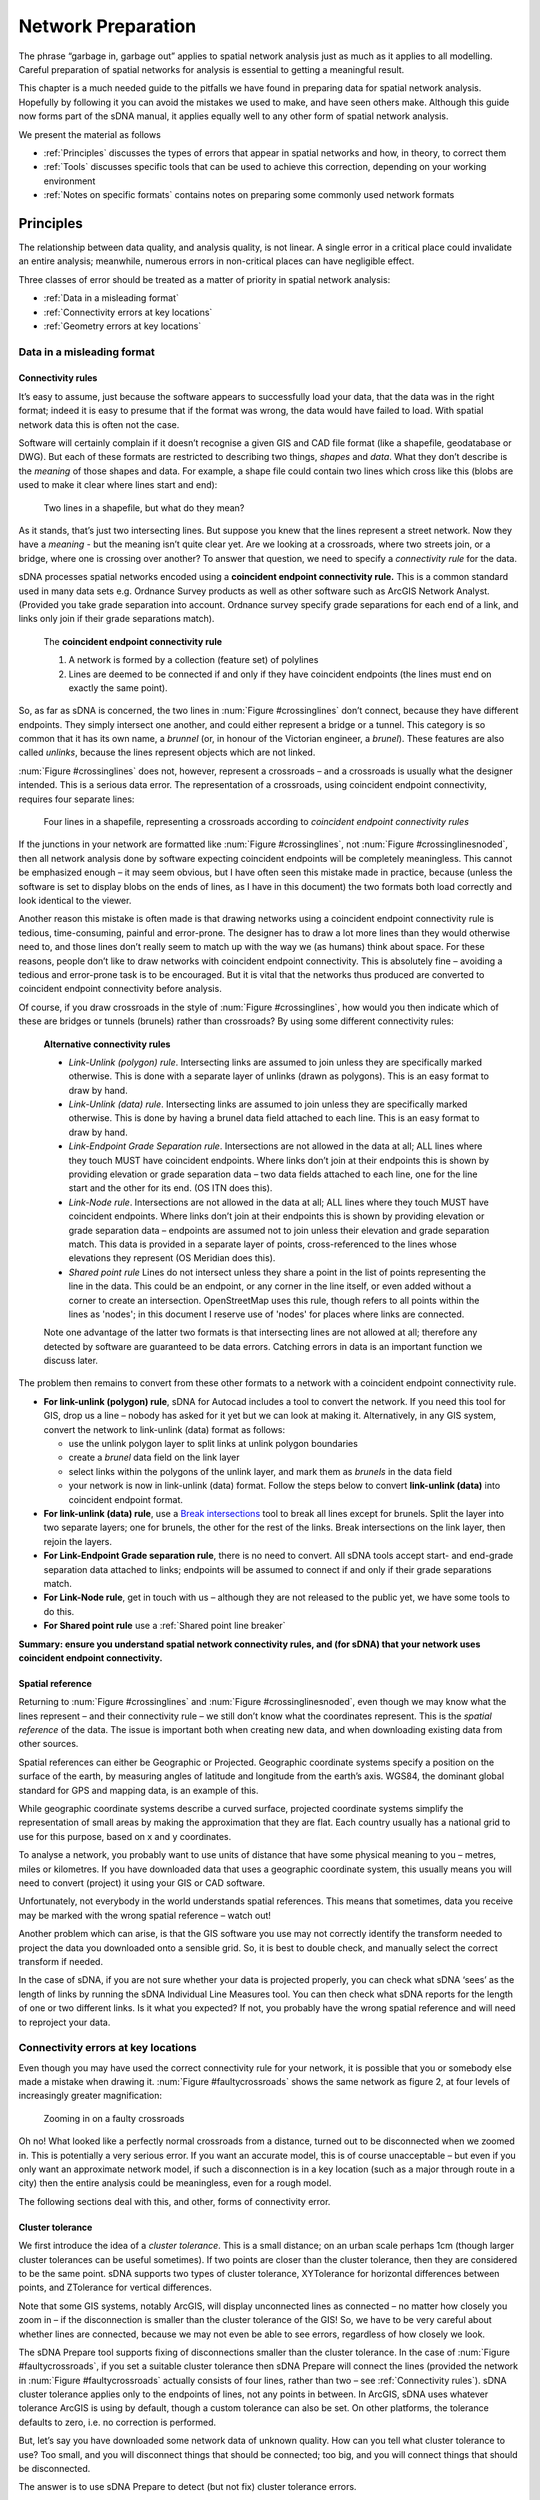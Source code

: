.. _`network preparation`:

*******************
Network Preparation
*******************

The phrase “garbage in, garbage out” applies to spatial network analysis
just as much as it applies to all modelling.  Careful preparation of spatial networks for analysis is essential to getting a meaningful result.

This chapter is a much needed guide to the pitfalls we have found in
preparing data for spatial network analysis. Hopefully by following it
you can avoid the mistakes we used to make, and have seen others make.
Although this guide now forms part of the sDNA manual, it applies equally well to any other form of spatial network
analysis.

We present the material as follows

* :ref:`Principles` discusses the types of errors that appear in spatial networks and how, in theory, to correct them
* :ref:`Tools` discusses specific tools that can be used to achieve this correction, depending on your working environment
* :ref:`Notes on specific formats` contains notes on preparing some commonly used network formats

.. _principles:

Principles
**********

The relationship between data quality, and analysis quality, is not linear.  A single error in a critical place could invalidate an entire analysis; meanwhile, numerous errors in non-critical places can have negligible effect.  

Three classes of error should be treated as a matter of priority in spatial network analysis:

* :ref:`Data in a misleading format`
* :ref:`Connectivity errors at key locations`
* :ref:`Geometry errors at key locations`

.. _Data in a misleading format:

---------------------------
Data in a misleading format
---------------------------

.. _Connectivity rules:

Connectivity rules
------------------

It’s easy to assume, just because the software appears to successfully
load your data, that the data was in the right format; indeed it is easy to presume that if the format was 
wrong, the data would have failed to load.  With spatial network data this is often not the case.

Software will certainly complain if it doesn’t recognise a given GIS and
CAD file format (like a shapefile, geodatabase or DWG). But each of
these formats are restricted to describing two things, *shapes* and
*data*. What they don’t describe is the *meaning* of those shapes and
data. For example, a shape file could contain two lines which cross like
this (blobs are used to make it clear where lines start and end):

.. _crossinglines:

.. figure:: prep1.PNG
   
   Two lines in a shapefile, but what do they mean?

As it stands, that’s just two intersecting lines. But suppose you knew that the lines represent a street network. Now they have a
*meaning* - but the meaning isn’t quite clear yet. Are we looking at a
crossroads, where two streets join, or a bridge, where one is crossing
over another? To answer that question, we need to specify a
*connectivity rule* for the data.

sDNA processes spatial networks encoded using a **coincident endpoint
connectivity rule.** This is a common standard used in many data sets
e.g. Ordnance Survey products as well as other
software such as ArcGIS Network Analyst.
(Provided you take grade separation into account. Ordnance survey
specify grade separations for each end of a link, and links only join
if their grade separations match).

    The **coincident endpoint connectivity rule**

    1. A network is formed by a collection (feature set) of polylines  
    2. Lines are deemed to be connected if and only if they have coincident endpoints (the lines must end on exactly the same point).

So, as far as sDNA is concerned, the two lines in :num:`Figure #crossinglines` don’t
connect, because they have different endpoints. They simply intersect
one another, and could either represent a bridge or a tunnel.  This category is so common that it has its own name,
a *brunnel* (or, in honour of the Victorian engineer, a *brunel*).  These features are also called *unlinks*, because the lines represent objects which are not linked.

:num:`Figure #crossinglines` does not, however, represent a crossroads – and a crossroads is
usually what the designer intended. This is a serious data error.  The representation of a
crossroads, using coincident endpoint connectivity, requires four
separate lines:

.. _crossinglinesnoded:

.. figure:: prep2.PNG

   Four lines in a shapefile, representing a crossroads according to
   *coincident endpoint connectivity rules*

If the junctions in your network are formatted like :num:`Figure #crossinglines`, not :num:`Figure #crossinglinesnoded`, 
then all network analysis done by software expecting coincident
endpoints will be completely meaningless. This cannot be emphasized
enough – it may seem obvious, but I have often seen this mistake made in
practice, because (unless the software is set to display blobs on the
ends of lines, as I have in this document) the two formats both load correctly and look identical to the viewer.

Another reason this mistake is often made is that drawing networks using
a coincident endpoint connectivity rule is tedious, time-consuming,
painful and error-prone. The designer has to draw a lot more lines than
they would otherwise need to, and those lines don’t really seem to match
up with the way we (as humans) think about space. For these reasons,
people don’t like to draw networks with coincident endpoint
connectivity. This is absolutely fine – avoiding a tedious and
error-prone task is to be encouraged. But it is vital that the networks
thus produced are converted to coincident endpoint connectivity before
analysis.

Of course, if you draw crossroads in the style of :num:`Figure #crossinglines`, how would
you then indicate which of these are bridges or tunnels (brunels)
rather than crossroads? By using some different connectivity rules:

    **Alternative connectivity rules**
    
    * *Link-Unlink (polygon) rule*.  Intersecting links are assumed to join unless they are specifically marked otherwise.  This is done with a separate layer of unlinks (drawn as polygons).  This is an easy format to draw by hand.
    * *Link-Unlink (data) rule*.   Intersecting links are assumed to join unless they are specifically marked otherwise.  This is done by having a brunel data field attached to each line.  This is an easy format to draw by hand.
    * *Link-Endpoint Grade Separation rule*.  Intersections are not allowed in the data at all; ALL lines where they touch MUST have coincident endpoints.  Where links don’t join at their endpoints this is shown by providing elevation or grade separation data – two data fields attached to each line, one for the line start and the other for its end.  (OS ITN does this).
    * *Link-Node rule*.  Intersections are not allowed in the data at all; ALL lines where they touch MUST have coincident endpoints.  Where links don’t join at their endpoints this is shown by providing elevation or grade separation data – endpoints are assumed not to join unless their elevation and grade separation match.  This data is provided in a separate layer of points, cross-referenced to the lines whose elevations they represent (OS Meridian does this).
    * *Shared point rule* Lines do not intersect unless they share a point in the list of points representing the line in the data. This could be an endpoint, or any corner in the line itself, or even added without a corner to create an intersection. OpenStreetMap uses this rule, though refers to all points within the lines as 'nodes'; in this document I reserve use of 'nodes' for places where links are connected.
    
    Note one advantage of the latter two formats is that intersecting lines are not allowed at all; therefore any detected by software are guaranteed to be data errors.  Catching errors in data is an important function we discuss later.

The problem then remains to convert from these other formats to a network
with a coincident endpoint connectivity rule.

-  **For link-unlink (polygon) rule**, sDNA for Autocad includes a tool
   to convert the network. If you need this tool for GIS, drop us a line
   – nobody has asked for it yet but we can look at making it.
   Alternatively, in any GIS system, convert the network to link-unlink
   (data) format as follows:

   -  use the unlink polygon layer to split links at unlink polygon
      boundaries

   -  create a *brunel* data field on the link layer

   -  select links within the polygons of the unlink layer, and mark
      them as *brunels* in the data field

   -  your network is now in link-unlink (data) format. Follow the steps
      below to convert **link-unlink (data)** into coincident endpoint
      format.

-  **For link-unlink (data) rule**, use a `Break intersections`_
   tool to break all lines except for
   brunels. Split the layer into two separate layers; one for brunels,
   the other for the rest of the links. Break intersections on the link layer, then
   rejoin the layers. 

-  **For Link-Endpoint Grade separation rule**, there is no need to
   convert. All sDNA tools accept start- and end-grade separation data
   attached to links; endpoints will be assumed to connect if and only
   if their grade separations match.

-  **For Link-Node rule**, get in touch with us – although they are not
   released to the public yet, we have some tools to do this.
   
- **For Shared point rule** use a :ref:`Shared point line breaker` 

**Summary:  ensure you understand spatial network
connectivity rules, and (for sDNA) that your network uses coincident endpoint
connectivity.**

.. _`projection`:

Spatial reference
-----------------

Returning to :num:`Figure #crossinglines` and :num:`Figure #crossinglinesnoded`, even though we may know what the lines
represent – and their connectivity rule – we still don’t know what the
coordinates represent. This is the *spatial reference* of the data. The
issue is important both when creating new data, and when
downloading existing data from other sources.

Spatial references can either be Geographic or Projected. Geographic
coordinate systems specify a position on the surface of the earth, by
measuring angles of latitude and longitude from the earth’s axis. WGS84,
the dominant global standard for GPS and mapping data, is an example of
this.

While geographic coordinate systems describe a curved surface, projected
coordinate systems simplify the representation of small areas by making
the approximation that they are flat. Each country usually has a
national grid to use for this purpose, based on x and y coordinates.

To analyse a network, you probably want to use units of distance that
have some physical meaning to you – metres, miles or kilometres. If you
have downloaded data that uses a geographic coordinate system, this
usually means you will need to convert (project) it using your GIS or
CAD software.

Unfortunately, not everybody in the world understands spatial
references. This means that sometimes, data you receive may be marked
with the wrong spatial reference – watch out!

Another problem which can arise, is that the GIS software you use may
not correctly identify the transform needed to project the data you
downloaded onto a sensible grid. So, it is best to double check, and
manually select the correct transform if needed.

In the case of sDNA, if you are not sure whether your data is projected
properly, you can check what sDNA ‘sees’ as the length of links by
running the sDNA Individual Line Measures tool.  You can then check what sDNA reports for the
length of one or two different links. Is it what you expected? If not,
you probably have the wrong spatial reference and will need to reproject
your data.

.. _Connectivity errors at key locations:

------------------------------------
Connectivity errors at key locations
------------------------------------

Even though you may have used the correct connectivity rule for your
network, it is possible that you or somebody else made a mistake when
drawing it. :num:`Figure #faultycrossroads` shows the same network as figure 2, at four levels
of increasingly greater magnification:

.. _faultycrossroads:

.. figure:: prep3.PNG

   Zooming in on a faulty crossroads

Oh no! What looked like a perfectly normal crossroads from a distance,
turned out to be disconnected when we zoomed in. This is potentially a
very serious error. If you want an accurate model, this is of course
unacceptable – but even if you only want an approximate network model,
if such a disconnection is in a key location (such as a major through
route in a city) then the entire analysis could be meaningless, even for
a rough model.

The following sections deal with this, and other, forms of connectivity
error.

Cluster tolerance
-----------------

We first introduce the idea of a *cluster tolerance*. This is a small
distance; on an urban scale perhaps 1cm (though larger cluster
tolerances can be useful sometimes). If two points are closer than the
cluster tolerance, then they are considered to be the same point. sDNA
supports two types of cluster tolerance, XYTolerance for horizontal
differences between points, and ZTolerance for vertical differences.

Note that some GIS systems, notably ArcGIS, will display unconnected
lines as connected – no matter how closely you zoom in – if the
disconnection is smaller than the cluster tolerance of the GIS! So, we
have to be very careful about whether lines are connected, because we
may not even be able to see errors, regardless of how closely we look.

The sDNA Prepare tool supports fixing of disconnections smaller than the
cluster tolerance. In the case of :num:`Figure #faultycrossroads`, if you set a suitable
cluster tolerance then sDNA Prepare will connect the lines (provided the
network in :num:`Figure #faultycrossroads` actually consists of four lines, rather than two –
see :ref:`Connectivity rules`). sDNA cluster tolerance applies only to the endpoints
of lines, not any points in between. In ArcGIS, sDNA uses whatever
tolerance ArcGIS is using by default, though a custom tolerance can also be
set.  On other platforms, the tolerance defaults to zero, i.e. no correction is performed.

But, let’s say you have downloaded some network data of unknown quality.
How can you tell what cluster tolerance to use? Too small, and you will
disconnect things that should be connected; too big, and you will
connect things that should be disconnected.

The answer is to use sDNA Prepare to detect (but not fix) cluster
tolerance errors.

    **Fixing a network with unknown cluster tolerance**
    
    1. Start with a small tolerance size
    
    2. Use sDNA prepare to detect tolerance problems (“Edge endpoints closer than cluster/XYTolerance”), and examine the errors it finds.  
    
    3. Are the features detected all errors, or are some of them genuine small gaps that should not be connected? 
    
        a. If all the features detected are genuine, then the network is ready to use.
        
        b. If some - but not all - of the features are genuine, choose a smaller tolerance, and go back to step 2.
        
        c. If all of the features are errors, use sDNA prepare to fix them.  Then, choose a larger tolerance and go back to step 2.
        
        d. If no features are detected at all, then choose a larger tolerance and go back to step 2. If you keep alternating between (b) and (d) above, then the errors and genuine features are the same size.  This means the network is of very poor quality and must be fixed by hand.  


Intersections and overlaps
--------------------------

Another kind of connectivity error can arise when lines intersect or
overlap. Really this is a restatement of :ref:`Connectivity rules`, but here we focus on errors that can happen when encoding the
endpoint connectivity rule, rather than choosing the wrong rule
altogether.

.. _faultyjunctions:

.. figure:: prep4.PNG

    (a) a pair of junctions; (b) correct set of lines to represent
    junctions (arrowheads included to show endpoints); (c) incorrect set of
    lines to represent junctions - intersection error; (d) incorrect set of
    lines to represent junctions – overlap error. The parallel lines in (d)
    actually overlap, they are shown here slightly separated for clarity.

:num:`Figure #faultyjunctions` shows a set of two junctions (a), represented correctly (b) and
also incorrectly (c, d). Note how use of arrowheads at both ends of each
line allows you to see errors more clearly – when checking a network, it
is recommended practice to configure your GIS to do this [2]_.

.. [2]
   In ArcGIS the arrow settings are rather well hidden. Look at *layer
   properties -> symbology -> symbol -> edit symbol -> set type to
   “cartographic line symbol” -> line properties*. 

These kinds of errors can be fixed using `Topology`_ tools.  If grade separation data is present, care must be taken that that breaking intersections does not move the grade separation data to the wrong
link: it is advisable to search for all nonzero grade separations and check them by hand after line breaking operations.

We recommend breaking links where bridges/tunnels exist, so
long as grade separation data is correctly attached to these. This has
the advantage that *all intersections become errors*: if you see an
intersection, you can be sure it is a mistake in the network rather than
a brunel, as the latter would be coded with grade separation data. A
similar policy can be applied to *loop links* which start and end at the
same point (such as a circular cul-de-sac). If these are deliberately
broken into two links rather than one, you can be certain that all loop
links are errors also. This prevents the drawing of e.g. a roundabout
that is not connected to anything.

Incorrect grade separation, elevation and oneway data
-----------------------------------------------------

A third kind of connectivity error arises when grade separation,
elevation or one-way information is incorrect. In the former cases, even
overlapping endpoints will be wrongly assumed disconnected if the grade
separation or elevation data is wrong. In the latter case, a one-way street pointing
the wrong way can lead to an impossible situation.

The way to check this kind of information is to display it and have a
look. If you have grade separation data, it will take the form of two
data fields on each link – one for each end of the link (in sDNA, these
are usually called start\_gs and end\_gs). The start and end of a line
refer to the way it was drawn – note this is *not necessarily the same
direction as the flow of a one-way link.* So, for start and end grade
separation to be interpretable, the GIS should be set to display arrowheads only at the
end of lines, to make clear which end the start and end grade separation
refer to.

In ArcGIS, you can get custom labelling of link start and end grade
separation from the *Layer properties -> label features* dialog. Turn on
labelling and in *Placement properties* choose *Place one label per
feature.* Click on *Expression* to create a label from multiple fields.
The following is an example of an expression that labels each link with
connectivity, start and end grade separations; putting the grade
separations in brackets for easier reading::

    [LConn] & " (" & [start\_gs] & "/" & [end\_gs] & ")"

(For more information on computing and checking connectivity, see the
following section).

To display one-way data, it is best to show an arrow in the direction of
the one-way street. In ArcGIS this can be achieved using a ‘categories’
symbology to show a forwards, backwards or no arrow depending on one-way
information attached to the street.

sDNA allows for elevation (z) data to be provided separately to grade separation.  At first
glance this seems odd, as these both measure the same thing.  However, it is often the case that
precise grade separation data is available, but only imprecise elevation data.  In the case of a 3d network
formed by draping a 2d network over a terrain model, the elevation differences of bridges and tunnels will not
be captured, so grade separation is still needed to indicate these.

To display and check elevation data, it is best to view the network in 3d.

Definitive check for connectivity errors
----------------------------------------

The definitive way to check for connectivity errors is to
get sDNA to calculate the connectivity of each link and see if it
displays what you think the connectivity should be. Run sDNA Individual Line Measures to compute the connectivity of each link, and check it is as you expect.  Link connectivity (LConn) is *the number of ends of other links that the link is attached
to*. 

Of course, checking connectivity by hand over an entire network may be
too costly an operation for you to undertake. sDNA cluster
tolerance, and external tools to `Break intersections`_ and fix `Topology`_ can fix connectivity errors automatically.
Bridges and tunnels are usually few in number, so can be checked manually. With a reliable source of data (such
as Ordnance Survey), we can usually trust that the source data is
correct in any case.

A final way to check for connectivity problems in key locations,
however, is to use sDNA to compute a simple model of angular betweenness. This
takes some computation time, but the results should highlight all major
routes through the network. If any of these look implausible – the
routes you expect to be major are not, or vice versa – this may hint at
a connectivity error on a major route.

.. _Geometry errors at key locations:

--------------------------------
Geometry errors at key locations
--------------------------------

The final common error in spatial network analysis applies only to angular
analysis, i.e., any analysis in which changes of direction are
considered important. This includes any hybrid analysis that includes a component of
angularity, but not Euclidean or topological analysis.

.. _geomerror:

.. figure:: prep5.PNG

    Two kinds of geometry error. In the lower picture, the zigzag
    link may overlap the other link precisely, so be invisible to manual
    checking.

There are certain types of error in feature encoding that cause spurious
changes of direction on simulated paths through the feature. :num:`Figure #geomerror`
gives two examples. In the first, what appears at one scale to be a
crossroads is slightly staggered – so a route travelling from left to
right has to negotiate two 90° turns when in reality, none are needed at
all. This kind of problem is common even with usually reliable data
sets, which may not have been designed with angular analysis in mind.

In the second example of :num:`Figure #geomerror`, a link is shown to have a zigzag
feature almost obscured by an adjoining link. The zigzag may in fact
completely overlap the other link, in which case it would be invisible
to casual inspection (though overlaps should be fixed as a matter of course when fixing :ref:`Connectivity errors at key locations`).

One clue that almost always indicates a geometry error is a very short
line. To find these, sort all polylines in your model by length, and inspect the
shortest ones. Should they be there, or are they part of a staggered
crossroads? 

As with overlap errors, `Topology`_ tools help to fix geometry errors.
All zigzags, staggered crossroads and short edges smaller than the
tolerance will be removed. It is up to the user to select a
suitable tolerance large enough to remove the errors you have observed
in the data, but small enough to leave genuine features intact.

Traffic islands
---------------

A final topic to cover is that of traffic islands in road networks. Some
data products (notably Ordnance Survey ITN) will encode larger traffic
islands by splitting a link into two parallel parts for the length of
the island ():num:`Figure #trafficisland`).

.. _trafficisland:

.. figure:: prep6.PNG

    Spatial network representation of traffic island. (a) road
    layout, (b) network representation

This encoding breaks angular analysis, by introducing a spurious 180° of
turning in each direction along a road which is straight. The problem
can be significant, as traffic islands are typically found on major
routes through a city; the extra angularity introduced by traffic island encoding
will cause sDNA to overestimate the metric for these roads and hence underestimate traffic flows.

sDNA Prepare includes a tool to fix traffic islands. You first need to
compute a data field which is set to 1 for links which represent traffic
islands, and 0 otherwise (this is usually easy to do from your source
data). Then, run sDNA prepare to remove the islands.

.. _tools:

Tools
*****

The above discussion on network preparation has so far referred to tools for doing so only in the abstract.  This section points to a few software packages that can achieve the desired aims.

Note that all of these tools can potentially corrupt grade separation data for bridges and tunnels.  

Also note that fixing geometry problems using Topology tools will often fix connectivity problems at the same time.

.. _break intersections:

-------------------
Break intersections
-------------------

Breaking intersections between lines means converting intersections from the type shown in :num:`Figure #crossinglines` to the type shown in :num:`Figure #crossinglinesnoded`. 

* **QGIS**: 
    within the open source environment, using the ``break`` option on `v.clean in the GRASS tools`_ can be used to break polylines where they intersect.  The GRASS tools are bundled with the free QGIS_, though to display them it is necessary to switch the Processing toolbox to advanced mode.  (This is necessary for :ref:`firstuse` in any case).

* **ArcGIS**: 
    ArcGIS Advanced offers two tools to break intersections *en masse*.  The simplest is to run `ArcGIS Planarize`_ with a tolerance of zero.  The alternative is to use `Arc Topology`_ tools to detect and fix all intersections.  We have found the latter is more flexible, but less able to deal with large numbers of intersections.

* **Autocad Map3d**: 
    Autocad Map3d has a *Break lines at intersections* tool within the `Drawing Cleanup`_ toolkit.

.. _shared point line breaker:

-------------------------
Shared point line breaker
-------------------------

The ``bpol`` option on `v.clean in the GRASS tools`_ does exactly this. The GRASS tools are bundled with the free QGIS_, though to display them it is necessary to switch the Processing toolbox to advanced mode.  (This is necessary for :ref:`firstuse` in any case).

.. _topology:
   
--------
Topology
--------

For the purpose of this document, we define Topology tools as those which can fix approximate (as well as actual) intersections and duplicates within a given cluster tolerance.
These are very useful for cleaning up geometry errors such as those shown in :num:`Figure #faultyjunctions` and :num:`Figure #geomerror`.  Note that sDNA :ref:`prepare` itself can fix intersections within a given tolerance *for link endpoints only*; for errors at other locations, use the following tools:

* **QGIS**:  
    The ``snap`` option on `v.clean in the GRASS tools`_ will snap together portions of lines within a tolerance.  This should be followed by ``break`` and ``rmline``.  The related tool ``v.clean.advanced`` will allow these operations to be combined.

* **ArcGIS**: 
    Use `ArcGIS Planarize`_ or `Arc Topology`_.

* **Autocad Map3d**: 
    use *Apparent Intersections* in the `Drawing Cleanup`_ toolkit.

In all the above cases, take care to select a suitable tolerance or threshold value; large enough to fix errors but to leave genuine features intact.

.. _`v.clean in the GRASS tools`: https://grass.osgeo.org/grass64/manuals/v.clean.html

.. _QGIS: http://www.qgis.org/en/site/

.. _`ArcGIS Planarize`: http://resources.arcgis.com/en/help/main/10.1/index.html#//01m800000012000000

.. _`Arc Topology`: http://resources.arcgis.com/en/help/main/10.1/index.html#//006200000001000000

.. _`Drawing Cleanup`: http://docs.autodesk.com/MAP/2010/ENU/AutoCAD%20Map%203D%202010%20User%20Documentation/HTML%20Help/index.html?url=WS577DED0A95F53B408A6BF9656CAD6D4E.htm,topicNumber=d0e71485



.. _Notes on specific formats:
   
Notes on specific formats
*************************

------------------
Address point data
------------------

To process address point data (e.g. floor area or population attached to building entrances), join the data of interest to the network using the Spatial Join function of your GIS. If greater than link level accuracy is required, split links into shorter segments. 

.. _osm:

-------------------
OpenStreetMap (OSM)
-------------------

Open Street Map (OSM) is currently the world’s most prominent open
mapping platform. A non-profit foundation registered in England and
Wales since 2006, OSM passed the million-user mark in 2013, containing
21 million miles of road data and recruiting 1000 new contributors per
day, resulting in ever increasing accuracy [OSM1]_. More than 100
universities have research associated with Open Street Map [OSM2]_.

On the other hand, the crowd-sourced nature of OSM means that some
unique problems are encountered in its usage. Data quality is not
consistent, with more accuracy in some regions than others; there is
also a lack of consistency between regions when it comes to the
recording of link attributes. The definitive OSM source data is
corrected and updated daily, although with a bias towards more updates
in some areas than others.

These issues notwithstanding, we expect OSM to improve over time, and we
have already found it to be very useful here at sDNA headquarters. In 2014 the author produced a model of the Cardiff city region based on
OSM, that correctly predicted 90% of the variance in vehicle traffic
flows, and 75% of the variance in flows of pedal cycles. In the UK, OSM
is probably the most complete digital record of pedestrian and pedal
cycle routes published to date.

Our experience with OSM has alerted us to the following pitfalls:

1. Spatial referencing in ArcGIS

    OpenStreetMap is stored and downloaded on the WGS84 datum. ArcGIS fails
    to correctly identify the transformation necessary to project OSM data
    to a national grid. The easiest way to resolve this is (before loading
    the data) to mark it as WGS84 using ArcCatalog.  Once loaded, the data must be reprojected to a Euclidean (projected)
    coordinate system before analysing in sDNA.
    
    The free QGIS handles OSM data correctly, though it must still be reprojected before use with sDNA.

2. Connectivity and geometry errors

    As of November 2014, the OSM data for Cardiff contained a number of
    connectivity and geometry errors. These were fixed by planarizing in ArcGIS with a
    1 metre cluster tolerance. It was first necessary to extract bridges and
    tunnels, to avoid planarizing these also.
    
See also the step by step guide, :ref:`osm-step-by-step`.
    
Update: as of 2020 many areas of OpenStreetMap are greatly improved and can be prepared correctly using the ``bpol`` option on `v.clean in the GRASS tools`_.


.. [OSM1] See https://www.mapbox.com/osm-data-report/ and http://radar.oreilly.com/2014/08/ten-years-of-openstreetmap.html

.. [OSM2] http://wiki.openstreetmap.org/wiki/Research


-------------------
Pedestrian networks
-------------------

We have in the past produced a specification_ that deals with how to reliably create pedestrian networks for complex urban environments (joining interior and exterior networks in 3d).

.. _specification: http://www.cf.ac.uk/sdna/wp-content/downloads/documentation/sDNA%20Pedestrian%20Network%20Recommended%20Spec%20v2.pdf